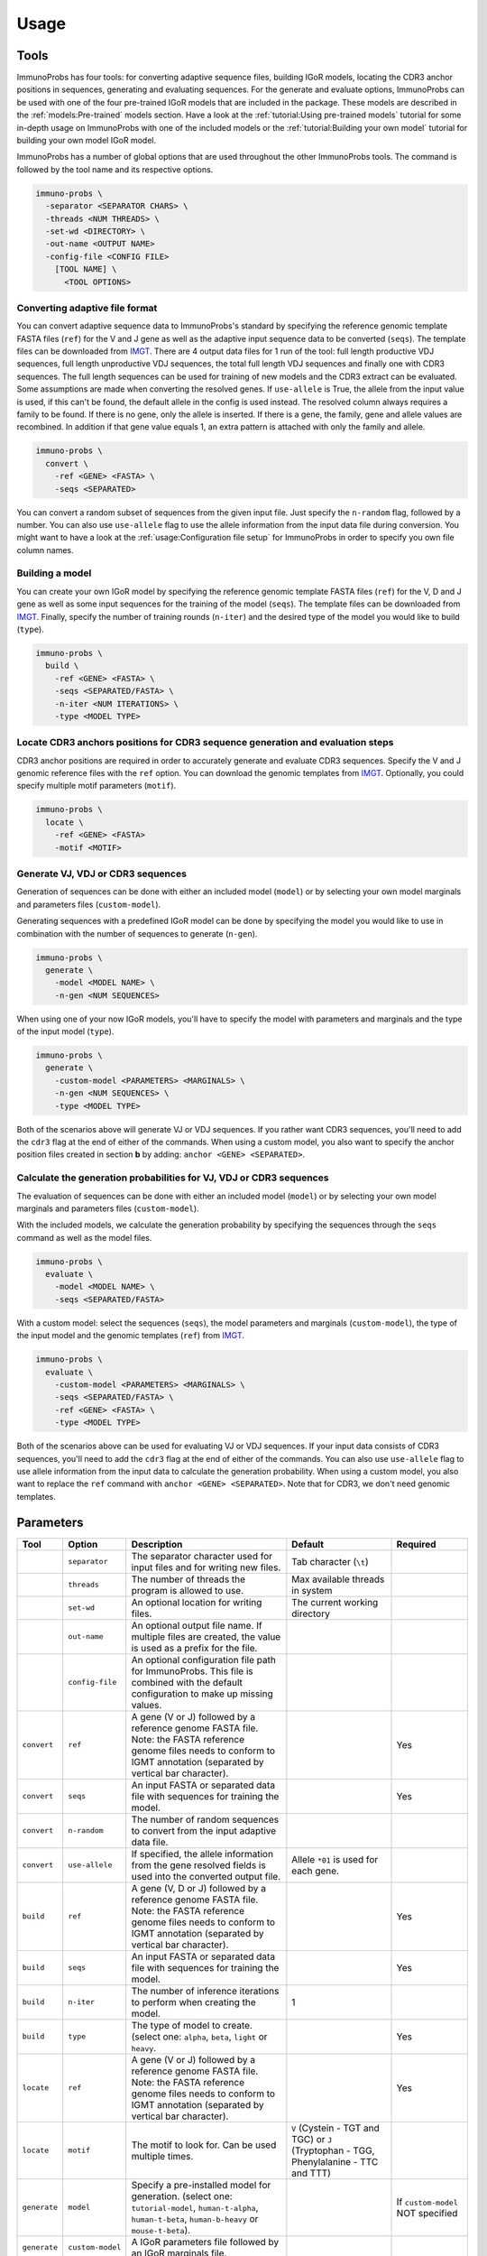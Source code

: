 
Usage
=====

Tools
^^^^^

ImmunoProbs has four tools: for converting adaptive sequence files, building IGoR models, locating the CDR3 anchor positions in sequences, generating and evaluating sequences. For the generate and evaluate options, ImmunoProbs can be used with one of the four pre-trained IGoR models that are included in the package. These models are described in the :ref:`models:Pre-trained` models section. Have a look at the :ref:`tutorial:Using pre-trained models` tutorial for some in-depth usage on ImmunoProbs with one of the included models or the :ref:`tutorial:Building your own model` tutorial for building your own model IGoR model.

ImmunoProbs has a number of global options that are used throughout the other ImmunoProbs tools. The command is followed by the tool name and its respective options.

.. code-block:: none

    immuno-probs \
      -separator <SEPARATOR CHARS> \
      -threads <NUM THREADS> \
      -set-wd <DIRECTORY> \
      -out-name <OUTPUT NAME>
      -config-file <CONFIG FILE>
        [TOOL NAME] \
          <TOOL OPTIONS>

Converting adaptive file format
~~~~~~~~~~~~~~~~~~~~~~~~~~~~~~~

You can convert adaptive sequence data to ImmunoProbs's standard by specifying the reference genomic template FASTA files (``ref``) for the V and J gene as well as the adaptive input sequence data to be converted (``seqs``). The template files can be downloaded from `IMGT <http://www.imgt.org/vquest/refseqh.html>`__.
There are 4 output data files for 1 run of the tool: full length productive VDJ sequences, full length unproductive VDJ sequences, the total full length VDJ sequences and finally one with CDR3 sequences. The full length sequences can be used for training of new models and the CDR3 extract can be evaluated.
Some assumptions are made when converting the resolved genes. If ``use-allele`` is True, the allele from the input value is used, if this can't be found, the default allele in the config is used instead. The resolved column always requires a family to be found. If there is no gene, only the allele is inserted. If there is a gene, the family, gene and allele values are recombined. In addition if that gene value equals 1, an extra pattern is attached with only the family and allele.

.. code-block:: none

    immuno-probs \
      convert \
        -ref <GENE> <FASTA> \
        -seqs <SEPARATED>

You can convert a random subset of sequences from the given input file. Just specify the ``n-random`` flag, followed by a number. You can also use ``use-allele`` flag to use the allele information from the input data file during conversion. You might want to have a look at the :ref:`usage:Configuration file setup` for ImmunoProbs in order to specify you own file column names.

Building a model
~~~~~~~~~~~~~~~~

You can create your own IGoR model by specifying the reference genomic template FASTA files (``ref``) for the V, D and J gene as well as some input sequences for the training of the model (``seqs``). The template files can be downloaded from `IMGT <http://www.imgt.org/vquest/refseqh.html>`__. Finally, specify the number of training rounds (``n-iter``) and the desired type of the model you would like to build (``type``).

.. code-block:: none

    immuno-probs \
      build \
        -ref <GENE> <FASTA> \
        -seqs <SEPARATED/FASTA> \
        -n-iter <NUM ITERATIONS> \
        -type <MODEL TYPE>

Locate CDR3 anchors positions for CDR3 sequence generation and evaluation steps
~~~~~~~~~~~~~~~~~~~~~~~~~~~~~~~~~~~~~~~~~~~~~~~~~~~~~~~~~~~~~~~~~~~~~~~~~~~~~~~

CDR3 anchor positions are required in order to accurately generate and evaluate CDR3 sequences. Specify the V and J genomic reference files with the ``ref`` option. You can download the genomic templates from `IMGT <http://www.imgt.org/vquest/refseqh.html>`__. Optionally, you could specify multiple motif parameters (``motif``).

.. code-block:: none

    immuno-probs \
      locate \
        -ref <GENE> <FASTA>
        -motif <MOTIF>

Generate VJ, VDJ or CDR3 sequences
~~~~~~~~~~~~~~~~~~~~~~~~~~~~~~~~~~

Generation of sequences can be done with either an included model (``model``) or by selecting your own model marginals and parameters files (``custom-model``).

Generating sequences with a predefined IGoR model can be done by specifying the model you would like to use in combination with the number of sequences to generate (``n-gen``).

.. code-block:: none

    immuno-probs \
      generate \
        -model <MODEL NAME> \
        -n-gen <NUM SEQUENCES>

When using one of your now IGoR models, you'll have to specify the model with parameters and marginals and the type of the input model (``type``).

.. code-block:: none

    immuno-probs \
      generate \
        -custom-model <PARAMETERS> <MARGINALS> \
        -n-gen <NUM SEQUENCES> \
        -type <MODEL TYPE>

Both of the scenarios above will generate VJ or VDJ sequences. If you rather want CDR3 sequences, you'll need to add the ``cdr3`` flag at the end of either of the commands. When using a custom model, you also want to specify the anchor position files created in section **b** by adding: ``anchor <GENE> <SEPARATED>``.

Calculate the generation probabilities for VJ, VDJ or CDR3 sequences
~~~~~~~~~~~~~~~~~~~~~~~~~~~~~~~~~~~~~~~~~~~~~~~~~~~~~~~~~~~~~~~~~~~~

The evaluation of sequences can be done with either an included model (``model``) or by selecting your own model marginals and parameters files (``custom-model``).

With the included models, we calculate the generation probability by specifying the sequences through the ``seqs`` command as well as the model files.

.. code-block:: none

    immuno-probs \
      evaluate \
        -model <MODEL NAME> \
        -seqs <SEPARATED/FASTA>

With a custom model: select the sequences (``seqs``), the model parameters and marginals (``custom-model``), the type of the input model and the genomic templates (``ref``) from `IMGT <http://www.imgt.org/vquest/refseqh.html>`__.

.. code-block:: none

    immuno-probs \
      evaluate \
        -custom-model <PARAMETERS> <MARGINALS> \
        -seqs <SEPARATED/FASTA> \
        -ref <GENE> <FASTA> \
        -type <MODEL TYPE>

Both of the scenarios above can be used for evaluating VJ or VDJ sequences. If your input data consists of CDR3 sequences, you'll need to add the ``cdr3`` flag at the end of either of the commands. You can also use ``use-allele`` flag to use allele information from the input data to calculate the generation probability. When using a custom model, you also want to replace the ``ref`` command with ``anchor <GENE> <SEPARATED>``. Note that for CDR3, we don't need genomic templates.

Parameters
^^^^^^^^^^

+--------------+-----------------------+-----------------------------------------------------------------------------------------------------------------------------------------------------------------------------------+------------------------------------------------------------------------------------------+--------------------------------------------------+
| Tool         | Option                | Description                                                                                                                                                                       | Default                                                                                  | Required                                         |
+==============+=======================+===================================================================================================================================================================================+==========================================================================================+==================================================+
|              | ``separator``         | The separator character used for input files and for writing new files.                                                                                                           | Tab character (``\t``)                                                                   |                                                  |
+--------------+-----------------------+-----------------------------------------------------------------------------------------------------------------------------------------------------------------------------------+------------------------------------------------------------------------------------------+--------------------------------------------------+
|              | ``threads``           | The number of threads the program is allowed to use.                                                                                                                              | Max available threads in system                                                          |                                                  |
+--------------+-----------------------+-----------------------------------------------------------------------------------------------------------------------------------------------------------------------------------+------------------------------------------------------------------------------------------+--------------------------------------------------+
|              | ``set-wd``            | An optional location for writing files.                                                                                                                                           | The current working directory                                                            |                                                  |
+--------------+-----------------------+-----------------------------------------------------------------------------------------------------------------------------------------------------------------------------------+------------------------------------------------------------------------------------------+--------------------------------------------------+
|              | ``out-name``          | An optional output file name. If multiple files are created, the value is used as a prefix for the file.                                                                          |                                                                                          |                                                  |
+--------------+-----------------------+-----------------------------------------------------------------------------------------------------------------------------------------------------------------------------------+------------------------------------------------------------------------------------------+--------------------------------------------------+
|              | ``config-file``       | An optional configuration file path for ImmunoProbs. This file is combined with the default configuration to make up missing values.                                              |                                                                                          |                                                  |
+--------------+-----------------------+-----------------------------------------------------------------------------------------------------------------------------------------------------------------------------------+------------------------------------------------------------------------------------------+--------------------------------------------------+
| ``convert``  | ``ref``               | A gene (V or J) followed by a reference genome FASTA file. Note: the FASTA reference genome files needs to conform to IGMT annotation (separated by vertical bar character).      |                                                                                          | Yes                                              |
+--------------+-----------------------+-----------------------------------------------------------------------------------------------------------------------------------------------------------------------------------+------------------------------------------------------------------------------------------+--------------------------------------------------+
| ``convert``  | ``seqs``              | An input FASTA or separated data file with sequences for training the model.                                                                                                      |                                                                                          | Yes                                              |
+--------------+-----------------------+-----------------------------------------------------------------------------------------------------------------------------------------------------------------------------------+------------------------------------------------------------------------------------------+--------------------------------------------------+
| ``convert``  | ``n-random``          | The number of random sequences to convert from the input adaptive data file.                                                                                                      |                                                                                          |                                                  |
+--------------+-----------------------+-----------------------------------------------------------------------------------------------------------------------------------------------------------------------------------+------------------------------------------------------------------------------------------+--------------------------------------------------+
| ``convert``  | ``use-allele``        | If specified, the allele information from the gene resolved fields is used into the converted output file.                                                                        | Allele ``*01`` is used for each gene.                                                    |                                                  |
+--------------+-----------------------+-----------------------------------------------------------------------------------------------------------------------------------------------------------------------------------+------------------------------------------------------------------------------------------+--------------------------------------------------+
| ``build``    | ``ref``               | A gene (V, D or J) followed by a reference genome FASTA file. Note: the FASTA reference genome files needs to conform to IGMT annotation (separated by vertical bar character).   |                                                                                          | Yes                                              |
+--------------+-----------------------+-----------------------------------------------------------------------------------------------------------------------------------------------------------------------------------+------------------------------------------------------------------------------------------+--------------------------------------------------+
| ``build``    | ``seqs``              | An input FASTA or separated data file with sequences for training the model.                                                                                                      |                                                                                          | Yes                                              |
+--------------+-----------------------+-----------------------------------------------------------------------------------------------------------------------------------------------------------------------------------+------------------------------------------------------------------------------------------+--------------------------------------------------+
| ``build``    | ``n-iter``            | The number of inference iterations to perform when creating the model.                                                                                                            | 1                                                                                        |                                                  |
+--------------+-----------------------+-----------------------------------------------------------------------------------------------------------------------------------------------------------------------------------+------------------------------------------------------------------------------------------+--------------------------------------------------+
| ``build``    | ``type``              | The type of model to create. (select one: ``alpha``, ``beta``, ``light`` or ``heavy``.                                                                                            |                                                                                          | Yes                                              |
+--------------+-----------------------+-----------------------------------------------------------------------------------------------------------------------------------------------------------------------------------+------------------------------------------------------------------------------------------+--------------------------------------------------+
| ``locate``   | ``ref``               | A gene (V or J) followed by a reference genome FASTA file. Note: the FASTA reference genome files needs to conform to IGMT annotation (separated by vertical bar character).      |                                                                                          | Yes                                              |
+--------------+-----------------------+-----------------------------------------------------------------------------------------------------------------------------------------------------------------------------------+------------------------------------------------------------------------------------------+--------------------------------------------------+
| ``locate``   | ``motif``             | The motif to look for. Can be used multiple times.                                                                                                                                | ``V`` (Cystein - TGT and TGC) or ``J`` (Tryptophan - TGG, Phenylalanine - TTC and TTT)   |                                                  |
+--------------+-----------------------+-----------------------------------------------------------------------------------------------------------------------------------------------------------------------------------+------------------------------------------------------------------------------------------+--------------------------------------------------+
| ``generate`` | ``model``             | Specify a pre-installed model for generation. (select one: ``tutorial-model``, ``human-t-alpha``, ``human-t-beta``, ``human-b-heavy`` or ``mouse-t-beta``).                       |                                                                                          | If ``custom-model`` NOT specified                |
+--------------+-----------------------+-----------------------------------------------------------------------------------------------------------------------------------------------------------------------------------+------------------------------------------------------------------------------------------+--------------------------------------------------+
| ``generate`` | ``custom-model``      | A IGoR parameters file followed by an IGoR marginals file.                                                                                                                        |                                                                                          |                                                  |
+--------------+-----------------------+-----------------------------------------------------------------------------------------------------------------------------------------------------------------------------------+------------------------------------------------------------------------------------------+--------------------------------------------------+
| ``generate`` | ``n-gen``             | The number of sequences to generate.                                                                                                                                              | 1                                                                                        |                                                  |
+--------------+-----------------------+-----------------------------------------------------------------------------------------------------------------------------------------------------------------------------------+------------------------------------------------------------------------------------------+--------------------------------------------------+
| ``generate`` | ``type``              | The type of model to create. (select one: ``alpha``, ``beta``, ``light`` or ``heavy``.                                                                                            |                                                                                          | If ``custom-model`` specified                    |
+--------------+-----------------------+-----------------------------------------------------------------------------------------------------------------------------------------------------------------------------------+------------------------------------------------------------------------------------------+--------------------------------------------------+
| ``generate`` | ``cdr3``              | Generate CDR3 sequences instead.                                                                                                                                                  | Generate V(D)J full length sequences.                                                    |                                                  |
+--------------+-----------------------+-----------------------------------------------------------------------------------------------------------------------------------------------------------------------------------+------------------------------------------------------------------------------------------+--------------------------------------------------+
| ``generate`` | ``anchor``            | A gene (V or J) followed by a CDR3 anchor separated data file. Note: need to contain gene in the first column, anchor index in the second and gene function in the third.         |                                                                                          | If ``cdr3`` and ``custom-model`` specified       |
+--------------+-----------------------+-----------------------------------------------------------------------------------------------------------------------------------------------------------------------------------+------------------------------------------------------------------------------------------+--------------------------------------------------+
| ``evaluate`` | ``model``             | Specify a pre-installed model for generation. (select one: ``tutorial-model``, ``human-t-alpha``, ``human-t-beta``, ``human-b-heavy`` or ``mouse-t-beta``).                       |                                                                                          | If ``custom-model`` NOT specified                |
+--------------+-----------------------+-----------------------------------------------------------------------------------------------------------------------------------------------------------------------------------+------------------------------------------------------------------------------------------+--------------------------------------------------+
| ``evaluate`` | ``custom-model``      | A IGoR parameters file followed by an IGoR marginals file.                                                                                                                        |                                                                                          |                                                  |
+--------------+-----------------------+-----------------------------------------------------------------------------------------------------------------------------------------------------------------------------------+------------------------------------------------------------------------------------------+--------------------------------------------------+
| ``evaluate`` | ``seqs``              | An input FASTA or separated data file with sequences for training the model.                                                                                                      |                                                                                          | Yes                                              |
+--------------+-----------------------+-----------------------------------------------------------------------------------------------------------------------------------------------------------------------------------+------------------------------------------------------------------------------------------+--------------------------------------------------+
| ``evaluate`` | ``ref``               | A gene (V, D or J) followed by a reference genome FASTA file. Note: the FASTA reference genome files needs to conform to IGMT annotation (separated by vertical bar character).   |                                                                                          | If ``custom-model`` without ``cdr3`` specified   |
+--------------+-----------------------+-----------------------------------------------------------------------------------------------------------------------------------------------------------------------------------+------------------------------------------------------------------------------------------+--------------------------------------------------+
| ``evaluate`` | ``type``              | The type of model to create. (select one: ``alpha``, ``beta``, ``light`` or ``heavy``.                                                                                            |                                                                                          | If ``custom-model`` specified                    |
+--------------+-----------------------+-----------------------------------------------------------------------------------------------------------------------------------------------------------------------------------+------------------------------------------------------------------------------------------+--------------------------------------------------+
| ``evaluate`` | ``cdr3``              | Generate CDR3 sequences instead.                                                                                                                                                  | Generate V(D)J full length sequences.                                                    |                                                  |
+--------------+-----------------------+-----------------------------------------------------------------------------------------------------------------------------------------------------------------------------------+------------------------------------------------------------------------------------------+--------------------------------------------------+
| ``evaluate`` | ``anchor``            | A gene (V or J) followed by a CDR3 anchor separated data file. Note: need to contain gene in the first column, anchor index in the second and gene function in the third.         |                                                                                          | If ``cdr3`` and ``custom-model`` specified       |
+--------------+-----------------------+-----------------------------------------------------------------------------------------------------------------------------------------------------------------------------------+------------------------------------------------------------------------------------------+--------------------------------------------------+
| ``evaluate`` | ``use-allele``        | If specified in combination with the ``cdr3`` flag, the allele information from the gene resolved fields is used to calculate the generation probability.                         | Allele ``*01`` is used for each gene.                                                    |                                                  |
+--------------+-----------------------+-----------------------------------------------------------------------------------------------------------------------------------------------------------------------------------+------------------------------------------------------------------------------------------+--------------------------------------------------+

Configuration file setup
^^^^^^^^^^^^^^^^^^^^^^^^

ImmunoProbs supports user specified run configurations to modify additional settings that are not available to the user via the commandline tools. When a user specifies a configuration file to ImmunoProbs is will be merged with ImmunoProbs default configuration to make sure that all variables are set. The configuration is separated into a number of general sections:

* ``BASIC`` - Parameters that are also accessible though ImmunoProbs's commandline. Note that the flags given in the commandline will overwrite the ones in the configuration file (priority: ``default ImmunoProbs configuration < user specified configuration < commandline parameters``).
* ``EXPERT`` - Parameters that will likely never get modified. These could can solve some system depending (e.g a compute cluster) issues when executing ImmunoProbs.
* ``COMMON`` - Parameters that are not available for commandline and are used throughout ImmunoProbs.

Additionally to the general sections, there are sections for each tool (e.g ``LOCATE``) where relevant. These contain variables that are only used within that specific tool. The complete default configuration file of ImmunoProbs is shown in the code block below. Remember that the user does not have to specify each section and variable in their own configuration file. Only the variables with corresponding section that are of interest.

.. code-block:: ini

    ; Contains basic parameters that can also be overwritten through commandline execution of ImmunoProbs.
    [BASIC]
    ; The number of threads the system can use. If not given, the max available threads to system are used.
    NUM_THREADS
    ; The separator character for file in/out. If not given, use tab character.
    SEPARATOR
    ; The directory for ImmunoProbs for writing files to. ImmunoProbs will use the current directory, if not specified.
    WORKING_DIR
    ; The output filename (or prefix value) that should be used for any given ImmunoProbs tool.
    OUT_NAME

    ; Contains expert parameters that should never have to be modified with normal usage of ImmunoProbs.
    [EXPERT]
    ; Should ImmunoProbs use the system's temporary directory (default) or use the WORKING_DIR location?
    USE_SYSTEM_TEMP = true
    ; The name of the temporary directory used by ImmunoProbs.
    TEMP_DIR = immuno_probs_tmp

    ; Common parameters used for multiple tools in ImmunoProbs.
    [COMMON]
    ; The allele value to use when allele information from the input data should not be used.
    ALLELE = 01
    ; Name of the column containing the sequence indices.
    I_COL = seq_index
    ; Name of the column containing the nucleotide sequences.
    NT_COL = nt_sequence
    ; Name of the column containing the nucleotide pgen scores.
    NT_P_COL = nt_pgen_estimate
    ; Name of the column containing the amino acid sequences.
    AA_COL = aa_sequence
    ; Name of the column containing the amino acid pgen scores.
    AA_P_COL = aa_pgen_estimate
    ; Name of the column containing the V gene choice string.
    V_GENE_CHOICE_COL = v_gene_choice
    ; Name of the column containing the J gene choice string.
    J_GENE_CHOICE_COL = j_gene_choice

    ; Parameters specific for the 'locate' tool.
    [LOCATE]
    ; The default search motifs for the V gene.
    V_MOTIFS = TGT,TGC
    ; The default search motifs for the J gene.
    J_MOTIFS = TGG,TTC,TTT

    ; Parameters specific for the 'convert' tool.
    [CONVERT]
    ; The name of the column to use that identifies the each row in the input file.
    ROW_ID_COL = row_id
    ; The column name to use for the sequence filename idetifier.
    FILE_NAME_ID_COL = file_name_id
    ; Name of the column specifying the frame type of the sequences.
    FRAME_TYPE_COL = frame_type
    ; Name of the column specifying the length of the CDR3 sequences.
    CDR3_LENGTH_COL = cdr3_length
    ; Name of the column containing the resolved V gene name string.
    V_RESOLVED_COL = v_resolved
    ; Name of the column containing the resolved J gene name string.
    J_RESOLVED_COL = j_resolved

    ; Parameters specific for the 'generate' tool.
    [GENERATE]
    ; Name of the column containing the D gene choice string.
    D_GENE_CHOICE_COL = d_gene_choice
